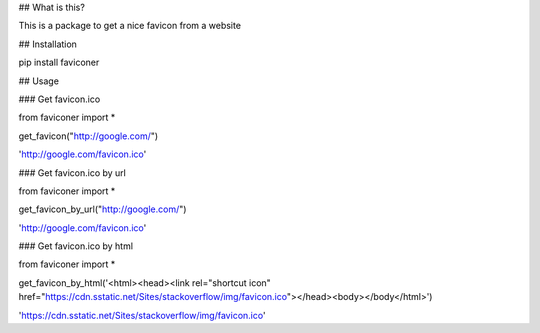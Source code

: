## What is this?

This is a package to get a nice favicon from a website

## Installation

pip install faviconer

## Usage

### Get favicon.ico

from faviconer import *

get_favicon("http://google.com/")

'http://google.com/favicon.ico'

### Get favicon.ico by url

from faviconer import *

get_favicon_by_url("http://google.com/")

'http://google.com/favicon.ico'

### Get favicon.ico by html

from faviconer import *

get_favicon_by_html('<html><head><link rel="shortcut icon" href="https://cdn.sstatic.net/Sites/stackoverflow/img/favicon.ico"></head><body></body</html>')

'https://cdn.sstatic.net/Sites/stackoverflow/img/favicon.ico'

